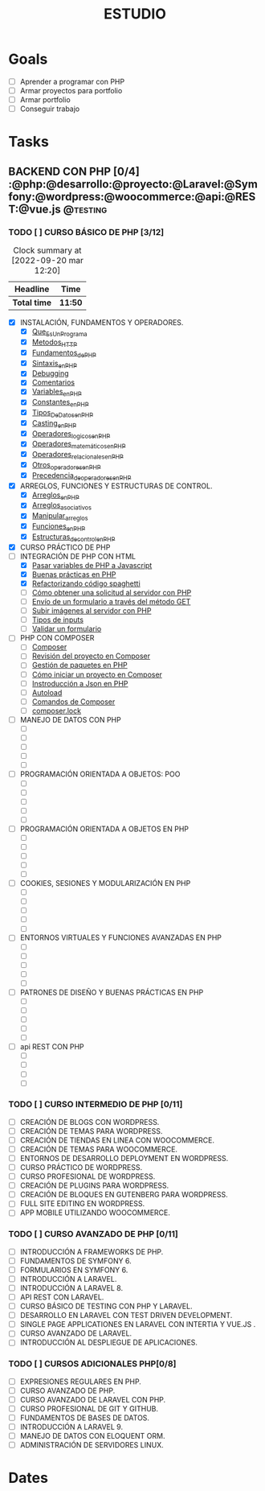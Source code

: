 :PROPERTIES:
:ID:       f3d8a13b-1feb-4c80-aeb1-e78fa3e63355
:END:
#+title: ESTUDIO
#+filetags: Project
* Goals
- [ ]  Aprender a programar con PHP
- [ ]  Armar proyectos para portfolio
- [ ]  Armar portfolio
- [ ]  Conseguir trabajo

* Tasks

** BACKEND CON PHP [0/4]           :@php:@desarrollo:@proyecto:@Laravel:@Symfony:@wordpress:@woocommerce:@api:@REST:@vue.js:@testing:

*** TODO [ ] CURSO BÁSICO DE PHP [3/12]
:PROPERTIES:
:ORDERED:  t
:END:
:LOGBOOK:
CLOCK: [2022-09-20 mar 09:26]--[2022-09-20 mar 12:19] =>  2:53
CLOCK: [2022-09-18 mié 23:33]--[2022-09-19 lun 00:44] =>  1:11
CLOCK: [2022-08-30 mar 14:50]--[2022-08-30 mar 15:55] =>  1:05
CLOCK: [2022-08-17 mié 18:08]--[2022-08-17 mié 19:16] =>  1:08
CLOCK: [2022-08-17 mié 14:44]--[2022-08-17 mié 15:26] =>  0:42
CLOCK: [2022-08-17 mié 12:55]--[2022-08-17 mié 13:25] =>  0:30
CLOCK: [2022-08-17 mié 11:55]--[2022-08-17 mié 12:40] =>  0:45
CLOCK: [2022-08-17 mié 07:57]--[2022-08-17 mié 08:14] =>  0:17
CLOCK: [2022-08-17 mié 00:44]--[2022-08-17 mié 01:14] =>  0:30
CLOCK: [2022-08-16 mar 19:10]--[2022-08-16 mar 20:11] =>  1:01
CLOCK: [2022-08-15 lun 22:52]--[2022-08-16 mar 00:40] =>  1:48
:END:
#+BEGIN: clocktable :scope subtree :maxlevel 2
#+CAPTION: Clock summary at [2022-09-20 mar 12:20]
| Headline   | Time  |
|------------+-------|
| *Total time* | *11:50* |
|------------+-------|
#+END:

     - [X] INSTALACIÓN, FUNDAMENTOS Y OPERADORES.
       - [X] [[id:ce495b5b-c99d-434e-88af-1f4ee17b1bc1][Que_Es_Un_Programa]]
       - [X] [[id:0d5150d9-3b9d-494f-b4e5-82d106fae9d6][Metodos_HTTP]]
       - [X] [[id:d86e0d15-e8d3-4bc1-8789-df9a400b9c32][Fundamentos_de_PHP]]
       - [X] [[id:509a2795-034d-4e45-9985-719da42bdf97][Sintaxis_en_PHP]]
       - [X] [[id:1e9826a4-c922-4bbb-877c-a1911f90c6e4][Debugging]]
       - [X] [[id:c63028b3-f9b4-4c73-911c-00edfae32a5e][Comentarios]]
       - [X] [[id:a345db32-3c90-4a35-a1ea-86a5ac83d0e8][Variables_en_PHP]]
       - [X] [[id:e44dc017-bb75-4fc5-ae08-704e872d4ac3][Constantes_en_PHP]]
       - [X] [[id:0f43128d-d3e6-49f4-8207-bef5dcec8044][Tipos_De_Datos_en_PHP]]
       - [X] [[id:cbd47455-4707-48dd-b139-f800d9aafc89][Casting_en_PHP]]
       - [X] [[id:71c00a11-b5cc-4b8f-a301-cdd6506ead3f][Operadores_logicos_en_PHP]]
       - [X] [[id:c59260df-29a4-4c82-af24-8556924ce251][Operadores_matemáticos_en_PHP]]
       - [X] [[id:09e29f8f-6090-474e-b8de-23aafbd1f815][Operadores_relacionales_en_PHP]]
       - [X] [[id:00f624ed-b54a-4926-aa36-45728fe4647c][Otros_operadores_en_PHP]]
       - [X] [[id:14bf88be-f96f-489f-b02f-615b73afff16][Precedencia_de_operadores_en_PHP]]
     - [X] ARREGLOS, FUNCIONES Y ESTRUCTURAS DE CONTROL.
       - [X] [[id:8449ed7b-3e12-46e8-89b5-a0fa5af5dbb0][Arreglos_en_PHP]]
       - [X] [[id:5a18809f-d8af-4cb9-88b4-54c71e9e74d3][Arreglos_asociativos]]
       - [X] [[id:b3c0f335-b57c-4859-be8f-edc572d8bfb5][Manipular_arreglos]]
       - [X] [[id:20e6b287-db78-4728-bc56-12c72d7dde75][Funciones_en_PHP]]
       - [X] [[id:ad5c6b02-962b-40d0-ae32-bde6d9708866][Estructuras_de_control_en_PHP]]
     - [X] CURSO PRÁCTICO DE PHP
     - [-] INTEGRACIÓN DE PHP CON HTML
       - [X] [[id:47e6ca4b-9a17-43ec-b4d8-aaab7a1e664f][Pasar variables de PHP a Javascript]]
       - [X] [[id:6822e36a-5bbf-4cdb-8121-19d5b69d1bb8][Buenas prácticas en PHP]]
       - [X] [[id:2f69539d-81c2-4d3f-b453-4d7df2e86915][Refactorizando código spaghetti]]
       - [ ] [[id:42c91c38-0d10-4dd5-9ce0-af4eb542232b][Cómo obtener una solicitud al servidor con PHP]]
       - [ ] [[id:48e82f08-a376-4b01-bba6-5d2ff60b9951][Envío de un formulario a través del método GET]]
       - [ ] [[id:a52c2751-40e3-4fd8-b6f6-be1a30b7ccef][Subir imágenes al servidor con PHP]]
       - [ ] [[id:8c3a6a32-71ae-471b-bd06-7cafa83664f5][Tipos de inputs]]
       - [ ] [[id:6e6294c6-036e-478d-ab01-3335ae8f2455][Validar un formulario]]
     - [ ] PHP CON COMPOSER
       - [ ] [[id:559ab214-b703-4049-a202-ad9123faff25][Composer]]
       - [ ] [[id:7782e454-cf63-4c84-bbb7-73dfb08413c6][Revisión del proyecto en Composer]]
       - [ ] [[id:f41305c1-238c-4d80-9241-687cfdea2253][Gestión de paquetes en PHP]]
       - [ ] [[id:7891fce3-e3bd-40f9-b648-a3b451db4a46][Cómo iniciar un proyecto en Composer]]
       - [ ] [[id:1662373c-77fb-46c3-a04e-26be4ac84a2f][Instroducción a Json en PHP]]
       - [ ] [[id:83cb0c1f-f7a8-406b-af7b-8031f6bf2014][Autoload]]
       - [ ] [[id:7e67e8d1-2014-4a04-8ce6-9a7362296471][Comandos de Composer]]
       - [ ] [[id:fc00ba1a-e2f6-4f81-95e5-6ba7523215ac][composer.lock]]
     - [ ] MANEJO DE DATOS CON PHP
       - [ ]
       - [ ]
       - [ ]
       - [ ]
       - [ ]
     - [ ] PROGRAMACIÓN ORIENTADA A OBJETOS: POO
       - [ ]
       - [ ]
       - [ ]
       - [ ]
       - [ ]
     - [ ] PROGRAMACIÓN ORIENTADA A OBJETOS EN PHP
       - [ ]
       - [ ]
       - [ ]
       - [ ]
       - [ ]
     - [ ] COOKIES, SESIONES Y MODULARIZACIÓN EN PHP
       - [ ]
       - [ ]
       - [ ]
       - [ ]
       - [ ]
     - [ ] ENTORNOS VIRTUALES Y FUNCIONES AVANZADAS EN PHP
       - [ ]
       - [ ]
       - [ ]
       - [ ]
       - [ ]
     - [ ] PATRONES DE DISEÑO Y BUENAS PRÁCTICAS EN PHP
       - [ ]
       - [ ]
       - [ ]
       - [ ]
       - [ ]
     - [ ] api REST CON PHP
       - [ ]
       - [ ]
       - [ ]
       - [ ]

*** TODO [ ] CURSO INTERMEDIO DE PHP [0/11]
     - [ ] CREACIÓN DE BLOGS CON WORDPRESS.
     - [ ] CREACIÓN DE TEMAS PARA WORDPRESS.
     - [ ] CREACIÓN DE TIENDAS EN LINEA CON WOOCOMMERCE.
     - [ ] CREACIÓN DE TEMAS PARA WOOCOMMERCE.
     - [ ] ENTORNOS DE DESARROLLO  DEPLOYMENT EN WORDPRESS.
     - [ ] CURSO PRÁCTICO DE WORDPRESS.
     - [ ] CURSO PROFESIONAL DE WORDPRESS.
     - [ ] CREACIÓN DE PLUGINS PARA WORDPRESS.
     - [ ] CREACIÓN DE BLOQUES  EN GUTENBERG PARA WORDPRESS.
     - [ ] FULL SITE EDITING EN WORDPRESS.
     - [ ] APP MOBILE UTILIZANDO WOOCOMMERCE.

*** TODO [ ] CURSO AVANZADO DE PHP [0/11]
     - [ ] INTRODUCCIÓN A FRAMEWORKS DE PHP.
     - [ ] FUNDAMENTOS DE SYMFONY 6.
     - [ ] FORMULARIOS EN SYMFONY 6.
     - [ ] INTRODUCCIÓN A LARAVEL.
     - [ ] INTRODUCCIÓN A LARAVEL 8.
     - [ ] API REST CON LARAVEL.
     - [ ] CURSO BÁSICO DE TESTING CON PHP Y LARAVEL.
     - [ ] DESARROLLO EN LARAVEL CON TEST DRIVEN DEVELOPMENT.
     - [ ] SINGLE PAGE APPLICATIONES EN LARAVEL CON INTERTIA Y VUE.JS .
     - [ ] CURSO AVANZADO DE LARAVEL.
     - [ ] INTRODUCCIÓN AL DESPLIEGUE DE APLICACIONES.

*** TODO [ ] CURSOS ADICIONALES PHP[0/8]
     - [ ] EXPRESIONES REGULARES EN PHP.
     - [ ] CURSO AVANZADO DE PHP.
     - [ ] CURSO AVANZADO DE LARAVEL CON PHP.
     - [ ] CURSO PROFESIONAL DE GIT Y GITHUB.
     - [ ] FUNDAMENTOS DE BASES DE DATOS.
     - [ ] INTRODUCCIÓN A LARAVEL 9.
     - [ ] MANEJO DE DATOS CON ELOQUENT ORM.
     - [ ] ADMINISTRACIÓN DE SERVIDORES LINUX.


* Dates

#  LocalWords:  Sintaxis Estructuras
